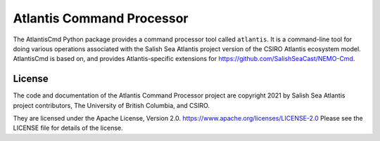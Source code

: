 **************************
Atlantis Command Processor
**************************

.. image:: https://img.shields.io/badge/license-Apache%202-cb2533.svg
    :target: https://www.apache.org/licenses/LICENSE-2.0
    :alt: Licensed under the Apache License, Version 2.0
.. image:: https://img.shields.io/badge/python-3.9-blue.svg
    :target: https://docs.python.org/3.9/
    :alt: Python Version
.. image:: https://img.shields.io/badge/version%20control-git-blue.svg?logo=github
    :target: https://github.com/SS-Atlantis/AtlantisCmd
    :alt: Git on GitHub
.. image:: https://img.shields.io/badge/code%20style-black-000000.svg
    :target: https://black.readthedocs.io/en/stable/
    :alt: The uncompromising Python code formatter
.. image:: https://readthedocs.org/projects/atlantiscmd/badge/?version=latest
    :target: https://atlantiscmd.readthedocs.io/en/latest/
    :alt: Documentation Status
.. image:: https://img.shields.io/github/issues/SS-Atlantis/AtlantisCmd?logo=github
    :target: https://github.com/SS-Atlantis/AtlantisCmd/issues
    :alt: Issue Tracker

The AtlantisCmd Python package provides a command processor tool called ``atlantis``.
It is a command-line tool for doing various operations associated with the Salish Sea Atlantis project version of the CSIRO Atlantis ecosystem model.
AtlantisCmd is based on, and provides Atlantis-specific extensions for https://github.com/SalishSeaCast/NEMO-Cmd.


License
=======

.. image:: https://img.shields.io/badge/license-Apache%202-cb2533.svg
    :target: https://www.apache.org/licenses/LICENSE-2.0
    :alt: Licensed under the Apache License, Version 2.0

The code and documentation of the Atlantis Command Processor project
are copyright 2021 by Salish Sea Atlantis project contributors, The University of British Columbia, and CSIRO.

They are licensed under the Apache License, Version 2.0.
https://www.apache.org/licenses/LICENSE-2.0
Please see the LICENSE file for details of the license.

